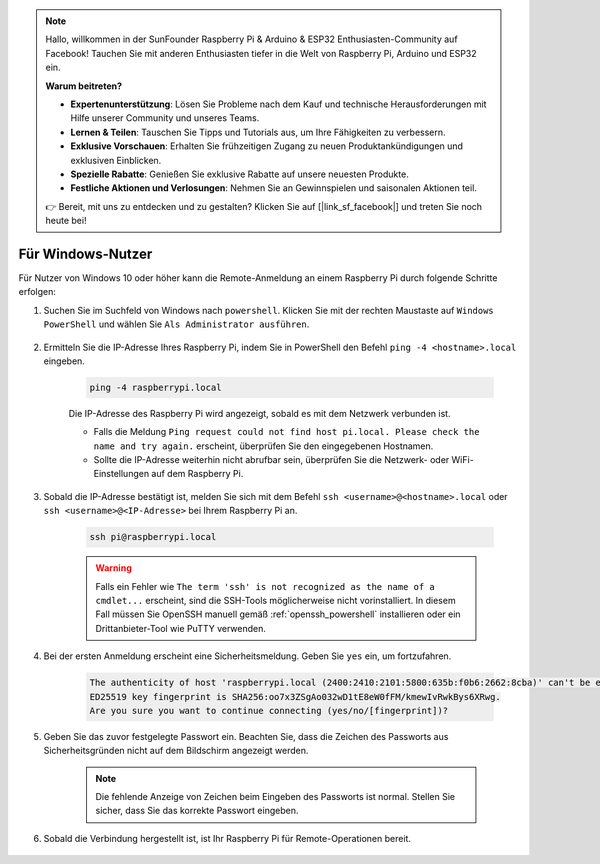 .. note::

    Hallo, willkommen in der SunFounder Raspberry Pi & Arduino & ESP32 Enthusiasten-Community auf Facebook! Tauchen Sie mit anderen Enthusiasten tiefer in die Welt von Raspberry Pi, Arduino und ESP32 ein.  

    **Warum beitreten?**  

    - **Expertenunterstützung**: Lösen Sie Probleme nach dem Kauf und technische Herausforderungen mit Hilfe unserer Community und unseres Teams.  
    - **Lernen & Teilen**: Tauschen Sie Tipps und Tutorials aus, um Ihre Fähigkeiten zu verbessern.  
    - **Exklusive Vorschauen**: Erhalten Sie frühzeitigen Zugang zu neuen Produktankündigungen und exklusiven Einblicken.  
    - **Spezielle Rabatte**: Genießen Sie exklusive Rabatte auf unsere neuesten Produkte.  
    - **Festliche Aktionen und Verlosungen**: Nehmen Sie an Gewinnspielen und saisonalen Aktionen teil.  

    👉 Bereit, mit uns zu entdecken und zu gestalten? Klicken Sie auf [|link_sf_facebook|] und treten Sie noch heute bei!  

Für Windows-Nutzer  
=======================

Für Nutzer von Windows 10 oder höher kann die Remote-Anmeldung an einem Raspberry Pi durch folgende Schritte erfolgen:  

#. Suchen Sie im Suchfeld von Windows nach ``powershell``. Klicken Sie mit der rechten Maustaste auf ``Windows PowerShell`` und wählen Sie ``Als Administrator ausführen``.  

    .. image:: img/powershell_ssh.png  
        :align: center  

#. Ermitteln Sie die IP-Adresse Ihres Raspberry Pi, indem Sie in PowerShell den Befehl ``ping -4 <hostname>.local`` eingeben.  

    .. code-block::  

        ping -4 raspberrypi.local  

    .. image:: img/sp221221_145225.png  
        :width: 550  
        :align: center  

    Die IP-Adresse des Raspberry Pi wird angezeigt, sobald es mit dem Netzwerk verbunden ist.  

    * Falls die Meldung ``Ping request could not find host pi.local. Please check the name and try again.`` erscheint, überprüfen Sie den eingegebenen Hostnamen.  
    * Sollte die IP-Adresse weiterhin nicht abrufbar sein, überprüfen Sie die Netzwerk- oder WiFi-Einstellungen auf dem Raspberry Pi.  

#. Sobald die IP-Adresse bestätigt ist, melden Sie sich mit dem Befehl ``ssh <username>@<hostname>.local`` oder ``ssh <username>@<IP-Adresse>`` bei Ihrem Raspberry Pi an.  

    .. code-block::  

        ssh pi@raspberrypi.local  

    .. warning::

        Falls ein Fehler wie ``The term 'ssh' is not recognized as the name of a cmdlet...`` erscheint, sind die SSH-Tools möglicherweise nicht vorinstalliert. In diesem Fall müssen Sie OpenSSH manuell gemäß :ref:`openssh_powershell` installieren oder ein Drittanbieter-Tool wie PuTTY verwenden.  

#. Bei der ersten Anmeldung erscheint eine Sicherheitsmeldung. Geben Sie ``yes`` ein, um fortzufahren.  

    .. code-block::  

        The authenticity of host 'raspberrypi.local (2400:2410:2101:5800:635b:f0b6:2662:8cba)' can't be established.  
        ED25519 key fingerprint is SHA256:oo7x3ZSgAo032wD1tE8eW0fFM/kmewIvRwkBys6XRwg.  
        Are you sure you want to continue connecting (yes/no/[fingerprint])?  

#. Geben Sie das zuvor festgelegte Passwort ein. Beachten Sie, dass die Zeichen des Passworts aus Sicherheitsgründen nicht auf dem Bildschirm angezeigt werden.  

    .. note::
        Die fehlende Anzeige von Zeichen beim Eingeben des Passworts ist normal. Stellen Sie sicher, dass Sie das korrekte Passwort eingeben.  

#. Sobald die Verbindung hergestellt ist, ist Ihr Raspberry Pi für Remote-Operationen bereit.  

    .. image:: img/sp221221_140628.png  
        :width: 550  
        :align: center  

